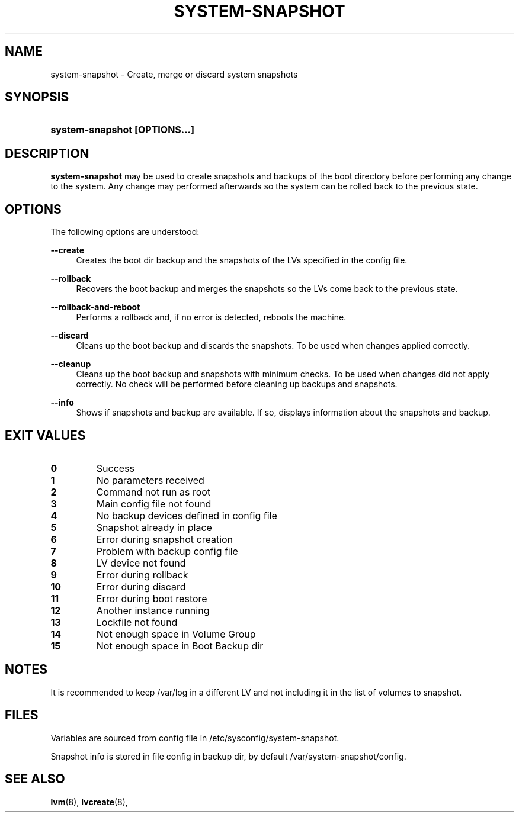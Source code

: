 '\" t
.TH "SYSTEM-SNAPSHOT" "8" "" "" "system-snapshot"
.\" -----------------------------------------------------------------
.\" * Define some portability stuff
.\" -----------------------------------------------------------------
.ie \n(.g .ds Aq \(aq
.el       .ds Aq '
.\" -----------------------------------------------------------------
.\" * set default formatting
.\" -----------------------------------------------------------------
.\" disable hyphenation
.nh
.\" disable justification (adjust text to left margin only)
.ad l
.\" -----------------------------------------------------------------
.\" * MAIN CONTENT STARTS HERE *
.\" -----------------------------------------------------------------
.SH "NAME"
system\-snapshot \- Create, merge or discard system snapshots 
.SH "SYNOPSIS"
.HP \w'\fBsystem\-snapshot\ \fR\fB[OPTIONS...]\fR\fB'u
\fBsystem\-snapshot \fR\fB[OPTIONS...]\fR\fB
.SH "DESCRIPTION"
.PP
\fBsystem\-snapshot\fR
may be used to create snapshots and backups of the boot directory before performing any change to the system\&. Any change may performed afterwards so the system can be rolled back to the previous state\&.
.SH "OPTIONS"
.PP
The following options are understood:
.PP
\fB\-\-create\fR
.RS 4
Creates the boot dir backup and the snapshots of the LVs specified in the config file\&.
.RE
.PP
\fB\-\-rollback\fR
.RS 4
Recovers the boot backup and merges the snapshots so the LVs come back to the previous state\&.
.RE
.PP
\fB\-\-rollback\-and\-reboot\fR
.RS 4
Performs a rollback and, if no error is detected, reboots the machine\&.
.RE
.PP
\fB\-\-discard\fR
.RS 4
Cleans up the boot backup and discards the snapshots\&. To be used when changes applied correctly\&.
.RE
.PP
\fB\-\-cleanup\fR
.RS 4
Cleans up the boot backup and snapshots with minimum checks\&. To be used when changes did not apply correctly\&. No check will be performed before cleaning up backups and snapshots\&.
.RE
.PP
\fB\-\-info\fR
.RS 4
Shows if snapshots and backup are available\&. If so, displays information about the snapshots and backup\&. 
.RE
.PP
.SH "EXIT VALUES"
.PP 
.IP "\fB0\fP"
Success
.IP "\fB1\fP"
No parameters received 
.IP "\fB2\fP"
Command not run as root
.IP "\fB3\fP"
Main config file not found
.IP "\fB4\fP"
No backup devices defined in config file 
.IP "\fB5\fP"
Snapshot already in place
.IP "\fB6\fP"
Error during snapshot creation
.IP "\fB7\fP"
Problem with backup config file
.IP "\fB8\fP"
LV device not found
.IP "\fB9\fP"
Error during rollback
.IP "\fB10\fP"
Error during discard
.IP "\fB11\fP"
Error during boot restore
.IP "\fB12\fP"
Another instance running
.IP "\fB13\fP"
Lockfile not found
.IP "\fB14\fP"
Not enough space in Volume Group
.IP "\fB15\fP"
Not enough space in Boot Backup dir
.RE
.SH "NOTES"
.PP
It is recommended to keep /var/log in a different LV and not including it in the list of volumes to snapshot.
.SH "FILES"
.PP
Variables are sourced from config file in /etc/sysconfig/system-snapshot\&.
.PP
Snapshot info is stored in file config in backup dir, by default /var/system-snapshot/config\&.
.SH "SEE ALSO"
.PP
\fBlvm\fR(8),
\fBlvcreate\fR(8),
